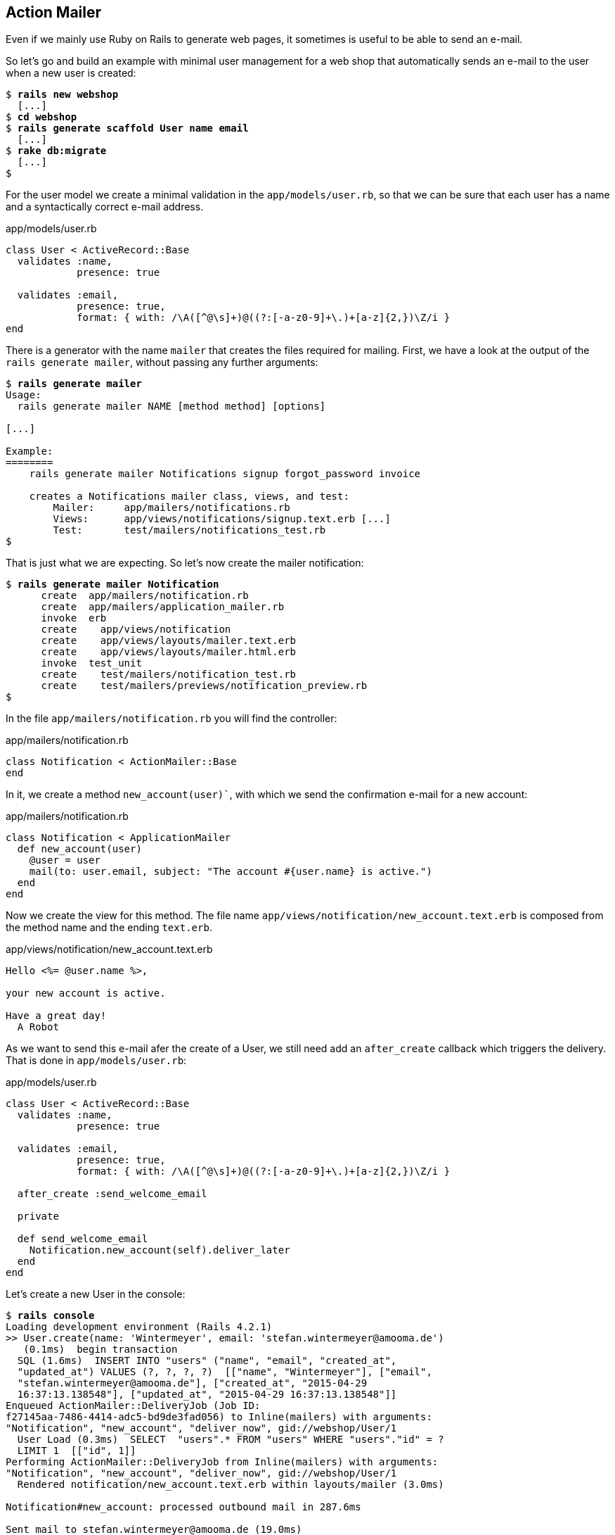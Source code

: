 [[action-mailer]]
Action Mailer
-------------

Even if we mainly use Ruby on Rails to generate web pages, it sometimes
is useful to be able to send an e-mail.

So let’s go and build an example with minimal user management for a web
shop that automatically sends an e-mail to the user when a new user is
created:

[subs="quotes"]
----
$ **rails new webshop**
  [...]
$ **cd webshop**
$ **rails generate scaffold User name email**
  [...]
$ **rake db:migrate**
  [...]
$
----

For the user model we create a minimal validation in the
`app/models/user.rb`, so that we can be sure that each user has a name
and a syntactically correct e-mail address.

[source,ruby]
.app/models/user.rb
----
class User < ActiveRecord::Base
  validates :name,
            presence: true

  validates :email,
            presence: true,
            format: { with: /\A([^@\s]+)@((?:[-a-z0-9]+\.)+[a-z]{2,})\Z/i }
end
----

There is a generator with the name `mailer` that creates the files
required for mailing. First, we have a look at the output of the
`rails generate mailer`, without passing any further arguments:

[subs="quotes"]
----
$ **rails generate mailer**
Usage:
  rails generate mailer NAME [method method] [options]

[...]

Example:
========
    rails generate mailer Notifications signup forgot_password invoice

    creates a Notifications mailer class, views, and test:
        Mailer:     app/mailers/notifications.rb
        Views:      app/views/notifications/signup.text.erb [...]
        Test:       test/mailers/notifications_test.rb
$
----

That is just what we are expecting. So let’s now create the mailer
notification:

[subs="quotes"]
----
$ **rails generate mailer Notification**
      create  app/mailers/notification.rb
      create  app/mailers/application_mailer.rb
      invoke  erb
      create    app/views/notification
      create    app/views/layouts/mailer.text.erb
      create    app/views/layouts/mailer.html.erb
      invoke  test_unit
      create    test/mailers/notification_test.rb
      create    test/mailers/previews/notification_preview.rb
$
----

In the file `app/mailers/notification.rb` you will find the controller:

[source,ruby]
.app/mailers/notification.rb
----
class Notification < ActionMailer::Base
end
----

In it, we create a method `new_account(user)``, with which we send the
confirmation e-mail for a new account:

[source,ruby]
.app/mailers/notification.rb
----
class Notification < ApplicationMailer
  def new_account(user)
    @user = user
    mail(to: user.email, subject: "The account #{user.name} is active.")
  end
end
----

Now we create the view for this method. The file name
`app/views/notification/new_account.text.erb` is composed from the
method name and the ending `text.erb`.

[source,erb]
.app/views/notification/new_account.text.erb
----
Hello <%= @user.name %>,

your new account is active.

Have a great day!
  A Robot
----

As we want to send this e-mail afer the create of a User, we still need
add an `after_create` callback which triggers the delivery. That is done
in `app/models/user.rb`:

[source,ruby]
.app/models/user.rb
----
class User < ActiveRecord::Base
  validates :name,
            presence: true

  validates :email,
            presence: true,
            format: { with: /\A([^@\s]+)@((?:[-a-z0-9]+\.)+[a-z]{2,})\Z/i }

  after_create :send_welcome_email

  private

  def send_welcome_email
    Notification.new_account(self).deliver_later
  end
end
----

Let’s create a new User in the console:

[subs="quotes"]
----
$ **rails console**
Loading development environment (Rails 4.2.1)
>> User.create(name: 'Wintermeyer', email: 'stefan.wintermeyer@amooma.de')
   (0.1ms)  begin transaction
  SQL (1.6ms)  INSERT INTO "users" ("name", "email", "created_at",
  "updated_at") VALUES (?, ?, ?, ?)  [["name", "Wintermeyer"], ["email",
  "stefan.wintermeyer@amooma.de"], ["created_at", "2015-04-29
  16:37:13.138548"], ["updated_at", "2015-04-29 16:37:13.138548"]]
Enqueued ActionMailer::DeliveryJob (Job ID:
f27145aa-7486-4414-adc5-bd9de3fad056) to Inline(mailers) with arguments:
"Notification", "new_account", "deliver_now", gid://webshop/User/1
  User Load (0.3ms)  SELECT  "users".* FROM "users" WHERE "users"."id" = ?
  LIMIT 1  [["id", 1]]
Performing ActionMailer::DeliveryJob from Inline(mailers) with arguments:
"Notification", "new_account", "deliver_now", gid://webshop/User/1
  Rendered notification/new_account.text.erb within layouts/mailer (3.0ms)

Notification#new_account: processed outbound mail in 287.6ms

Sent mail to stefan.wintermeyer@amooma.de (19.0ms)
Date: Wed, 29 Apr 2015 18:37:13 +0200
From: from@example.com
To: stefan.wintermeyer@amooma.de
Message-ID: <554108b98175d_59553fefddc601f8557ed@MAC-00020.local.mail>
Subject: The account Wintermeyer is active.
Mime-Version: 1.0
Content-Type: text/plain;
 charset=UTF-8
Content-Transfer-Encoding: 7bit

Hello Wintermeyer,

your new account is active.

Have a great day!
  A Robot

Performed ActionMailer::DeliveryJob from Inline(mailers) in 309.01ms
   (1.2ms)  commit transaction
=> #<User id: 1, name: "Wintermeyer", email: "stefan.wintermeyer@amooma.de",
created_at: "2015-04-29 16:37:13", updated_at: "2015-04-29 16:37:13">
>> exit
$
----

That was straightforward. In the development mode we see the e-mail in
the log. In production mode it would be send to the configured SMTP
gateway.

[[configuring-the-e-mail-server]]
Configuring the E-Mail Server
~~~~~~~~~~~~~~~~~~~~~~~~~~~~~

Rails can use a local sendmail or an external SMTP server for delivering
the e-mails.

[[sending-via-local-sendmail]]
Sending via Local Sendmail
^^^^^^^^^^^^^^^^^^^^^^^^^^

If you want to send the e-mails in the traditional way via local
`sendmail`, then you need to insert the following lines into your
configuration file `config/environments/development.rb` (for the
development environment) or `config/environments/production.rb` (for
your production environment):

[source,ruby]
.config/environments/development.rb
----
config.action_mailer.delivery_method = :sendmail
config.action_mailer.perform_deliveries = true
config.action_mailer.raise_delivery_errors = true
----

[[sending-via-direct-smtp]]
Sending via Direct SMTP
^^^^^^^^^^^^^^^^^^^^^^^

If you want to send the e-mail directly via a SMTP server (for example
Google Mail), then you need to insert the following lines into your
configuration file `config/environments/development.rb` (for the
development environment) or `config/environments/production.rb` (for
your production environment):

[source,ruby]
.config/environments/development.rb
----
config.action_mailer.delivery_method = :smtp
config.action_mailer.smtp_settings = {
  address:              "smtp.gmail.com",
  port:                 587,
  domain:               'example.com',
  user_name:            '<username>',
  password:             '<password>',
  authentication:       'plain',
  enable_starttls_auto: true  }
----

Of course you need to adapt the values for `:domain`, `:user_name` and
`:password` in accordance with your configuration.

[[custom-x-header]]
Custom X-Header
~~~~~~~~~~~~~~~

If you feel the urge to integrate an additional X-header then this is no
problem. Here is an example for expanding the file
`app/mailers/notification.rb`:

[source,ruby]
.app/mailers/notification.rb
----
class Notification < ApplicationMailer
  def new_account(user)
    @user = user
    headers["X-Priority"] = '3'
    mail(to: user.email, subject: "The account #{user.name} is active.")
  end
end
----

This means the sent e-mail would look like this:

[source,text]
----
Sent mail to stefan.wintermeyer@amooma.de (50ms)
Date: Wed, 30 May 2012 17:35:21 +0200
From: from@example.com
To: stefan.wintermeyer@amooma.de
Message-ID: <4fc63e39e356a_aa083fe366028cd8803c7@MacBook.local.mail>
Subject: The new account Wintermeyer is active.
Mime-Version: 1.0
Content-Type: text/plain;
 charset=UTF-8
Content-Transfer-Encoding: 7bit
X-Priority: 3

Hello Wintermeyer,

your new account is active.

Have a great day!
  A Robot
----

[[html-e-mails]]
HTML E-Mails
~~~~~~~~~~~~

Creating HTML e-mails is really easy. Please create the file
`app/views/user_mailer/new_account.html.erb` with the following content:

[source,erb]
.app/views/user_mailer/new_account.html.erb
----
<!DOCTYPE html>
<html>
  <head>
    <meta content="text/html; charset=UTF-8" http-equiv="Content-Type" />
  </head>
  <body>
    <p>Hello <%= @user.name %>,</p>

    <p>your new account is active.</p>

    <p><i>Have a great day!</i></p>
    <p>A Robot</p>
  </body>
</html>
----

If you now create a user, the log file `log/development.log` will show
you what was rendered and the e-mail that was sent:

[source,text]
----
Rendered notification/new_account.html.erb within layouts/mailer (0.7ms)
[ActiveJob] [ActionMailer::DeliveryJob] [a819b266-e084-4b26-9041-7e24aa5e2a9f]
Rendered notification/new_account.text.erb within layouts/mailer (0.6ms)
[ActiveJob] [ActionMailer::DeliveryJob] [a819b266-e084-4b26-9041-7e24aa5e2a9f]
Notification#new_account: processed outbound mail in 33.0ms
[ActiveJob] [ActionMailer::DeliveryJob] [a819b266-e084-4b26-9041-7e24aa5e2a9f]
Sent mail to stefan.wintermeyer@amooma.de (7.4ms)
[ActiveJob] [ActionMailer::DeliveryJob] [a819b266-e084-4b26-9041-7e24aa5e2a9f]
Date: Wed, 29 Apr 2015 18:48:00 +0200
From: from@example.com
To: stefan.wintermeyer@amooma.de
Message-ID: <55410b401413d_599d3fefddc601f855944@MAC-00020.local.mail>
Subject: The account Wintermeyer is active.
Mime-Version: 1.0
Content-Type: multipart/alternative;
 boundary="--==_mimepart_55410b40123ab_599d3fefddc601f8558c3";
 charset=UTF-8
Content-Transfer-Encoding: 7bit
X-Priority: 3


----==_mimepart_55410b40123ab_599d3fefddc601f8558c3
Content-Type: text/plain;
 charset=UTF-8
Content-Transfer-Encoding: 7bit

Hello Wintermeyer,

your new account is active.

Have a great day!
  A Robot

----==_mimepart_55410b40123ab_599d3fefddc601f8558c3
Content-Type: text/html;
 charset=UTF-8
Content-Transfer-Encoding: 7bit

<html>
  <body>
    <!DOCTYPE html>
<html>
  <head>
    <meta content="text/html; charset=UTF-8" http-equiv="Content-Type" />
  </head>
  <body>
    <p>Hello Wintermeyer,</p>

    <p>your new account is active.</p>

    <p><i>Have a great day!</i></p>
    <p>A Robot</p>
  </body>
</html>
  </body>
</html>

----==_mimepart_55410b40123ab_599d3fefddc601f8558c3--
----

Rails has automatically generated an e-mail in the MIME format
`multipart/alternative`, as the view was present both in the format
`html.erb` and `text.erb`.

[[attachments]]
Attachments
~~~~~~~~~~~

E-mail attachments are also defined in the controller.

As an example we add in `app/mailers/notification.rb` the Rails image
`app/assets/images/rails.png` to an e-mail as attachment:

[source,ruby]
.app/mailers/notification.rb
----
class Notification < ApplicationMailer
  def new_account(user)
    @user = user
    attachments['rails.png'] =
      File.read("#{Rails.root}/app/assets/images/rails.png")
    mail(to: user.email, subject: "The account #{user.name} is active.")
  end
end
----

[[inline-attachments]]
Inline Attachments
^^^^^^^^^^^^^^^^^^

For _inline attachments_ in HTML e-mails, you need to use the method
inline when calling `attachments`. In our example controller
`app/mailers/notification.rb`:

[source,ruby]
.app/mailers/notification.rb
----
class Notification < ApplicationMailer
  def new_account(user)
    @user = user
    attachments.inline['rails.png'] =
      File.read("#{Rails.root}/app/assets/images/rails.png")
    mail(to: user.email, subject: "The account #{user.name} is active.")
  end
end
----

In the HTML e-mail, you can access the hash `attachments[]` via
`image_tag`. In our example the
`app/views/notification/new_account.html.erb` would look like this:

[source,erb]
.app/views/notification/new_account.html.erb
----
<!DOCTYPE html>
<html>
  <head>
    <meta content="text/html; charset=UTF-8" http-equiv="Content-Type" />
  </head>
  <body>
    <%= image_tag attachments['rails.png'].url, :alt => 'Rails Logo' %>
    <p>Hello <%= @user.name %>,</p>

    <p>your new account is active.</p>

    <p><i>Have a great day!</i></p>
    <p>A Robot</p>
  </body>
</html>
----

[[further-information]]
Further Information
~~~~~~~~~~~~~~~~~~~

The Rails online documentation has a very extensive entry on
ActionMailer at http://guides.rubyonrails.org/action_mailer_basics.html.
